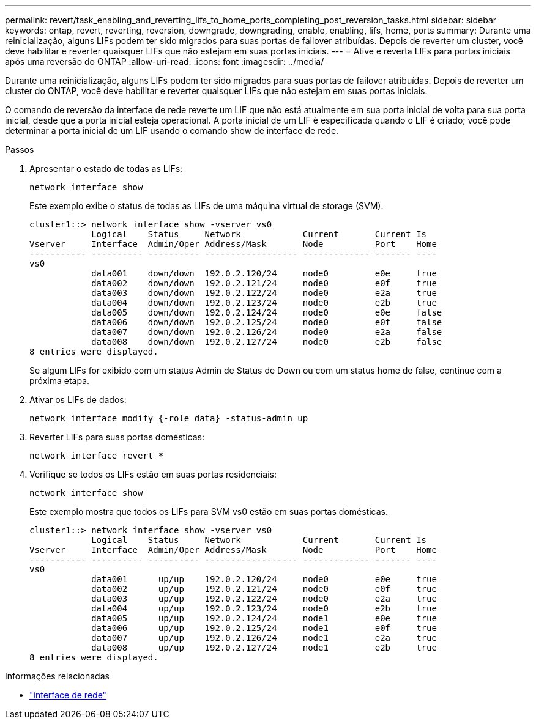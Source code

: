 ---
permalink: revert/task_enabling_and_reverting_lifs_to_home_ports_completing_post_reversion_tasks.html 
sidebar: sidebar 
keywords: ontap, revert, reverting, reversion, downgrade, downgrading, enable, enabling, lifs, home, ports 
summary: Durante uma reinicialização, alguns LIFs podem ter sido migrados para suas portas de failover atribuídas. Depois de reverter um cluster, você deve habilitar e reverter quaisquer LIFs que não estejam em suas portas iniciais. 
---
= Ative e reverta LIFs para portas iniciais após uma reversão do ONTAP
:allow-uri-read: 
:icons: font
:imagesdir: ../media/


[role="lead"]
Durante uma reinicialização, alguns LIFs podem ter sido migrados para suas portas de failover atribuídas. Depois de reverter um cluster do ONTAP, você deve habilitar e reverter quaisquer LIFs que não estejam em suas portas iniciais.

O comando de reversão da interface de rede reverte um LIF que não está atualmente em sua porta inicial de volta para sua porta inicial, desde que a porta inicial esteja operacional. A porta inicial de um LIF é especificada quando o LIF é criado; você pode determinar a porta inicial de um LIF usando o comando show de interface de rede.

.Passos
. Apresentar o estado de todas as LIFs:
+
[source, cli]
----
network interface show
----
+
Este exemplo exibe o status de todas as LIFs de uma máquina virtual de storage (SVM).

+
[listing]
----
cluster1::> network interface show -vserver vs0
            Logical    Status     Network            Current       Current Is
Vserver     Interface  Admin/Oper Address/Mask       Node          Port    Home
----------- ---------- ---------- ------------------ ------------- ------- ----
vs0
            data001    down/down  192.0.2.120/24     node0         e0e     true
            data002    down/down  192.0.2.121/24     node0         e0f     true
            data003    down/down  192.0.2.122/24     node0         e2a     true
            data004    down/down  192.0.2.123/24     node0         e2b     true
            data005    down/down  192.0.2.124/24     node0         e0e     false
            data006    down/down  192.0.2.125/24     node0         e0f     false
            data007    down/down  192.0.2.126/24     node0         e2a     false
            data008    down/down  192.0.2.127/24     node0         e2b     false
8 entries were displayed.
----
+
Se algum LIFs for exibido com um status Admin de Status de Down ou com um status home de false, continue com a próxima etapa.

. Ativar os LIFs de dados:
+
[source, cli]
----
network interface modify {-role data} -status-admin up
----
. Reverter LIFs para suas portas domésticas:
+
[source, cli]
----
network interface revert *
----
. Verifique se todos os LIFs estão em suas portas residenciais:
+
[source, cli]
----
network interface show
----
+
Este exemplo mostra que todos os LIFs para SVM vs0 estão em suas portas domésticas.

+
[listing]
----
cluster1::> network interface show -vserver vs0
            Logical    Status     Network            Current       Current Is
Vserver     Interface  Admin/Oper Address/Mask       Node          Port    Home
----------- ---------- ---------- ------------------ ------------- ------- ----
vs0
            data001      up/up    192.0.2.120/24     node0         e0e     true
            data002      up/up    192.0.2.121/24     node0         e0f     true
            data003      up/up    192.0.2.122/24     node0         e2a     true
            data004      up/up    192.0.2.123/24     node0         e2b     true
            data005      up/up    192.0.2.124/24     node1         e0e     true
            data006      up/up    192.0.2.125/24     node1         e0f     true
            data007      up/up    192.0.2.126/24     node1         e2a     true
            data008      up/up    192.0.2.127/24     node1         e2b     true
8 entries were displayed.
----


.Informações relacionadas
* link:https://docs.netapp.com/us-en/ontap-cli/search.html?q=network+interface["interface de rede"^]

